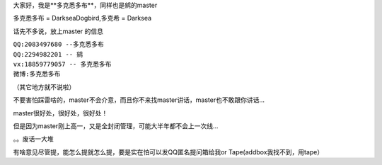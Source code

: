 大家好，我是**多克悉多布**，同样也是鹓的master  

多克悉多布 = DarkseaDogbird,多克希 = Darksea  

话先不多说，放上master 的信息  

| ``QQ:2083497680 --多克悉多布``
| ``QQ:2294982201 -- 鹓``
| ``vx:18859779057 -- 多克悉多布``
| ``微博:多克悉多布``
（其它地方就不说啦）

不要害怕踩雷啥的，master不会介意，而且你不来找master讲话，master也不敢跟你讲话... 

master很好处，很好处，很好处！  

但是因为master刚上高一，又是全封闭管理，可能大半年都不会上一次线...    

。。废话一大堆  

有啥意见尽管提，能怎么提就怎么提，要是实在怕可以发QQ匿名提问箱给我or Tape(addbox我找不到，用tape）
